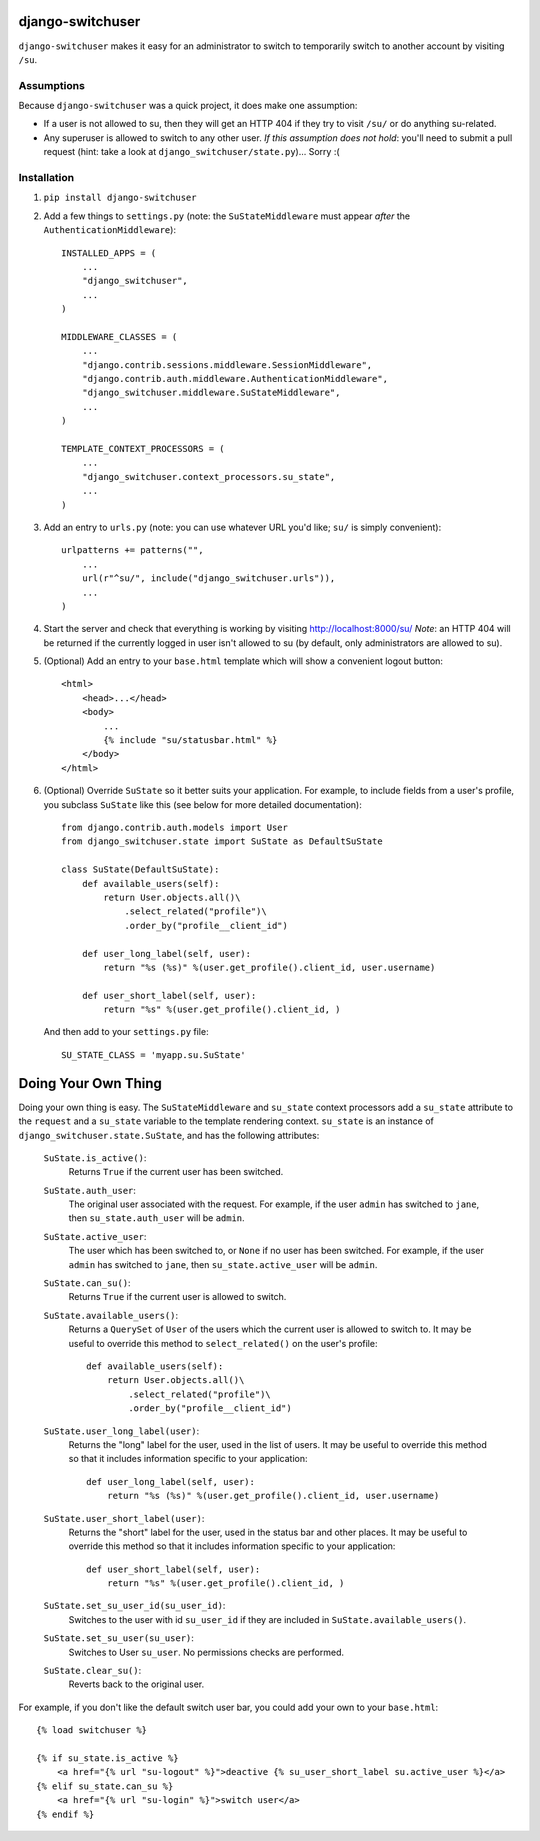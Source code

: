 django-switchuser
=================

``django-switchuser`` makes it easy for an administrator to switch to
temporarily switch to another account by visiting ``/su``.


Assumptions
-----------

Because ``django-switchuser`` was a quick project, it does make one assumption:

* If a user is not allowed to su, then they will get an HTTP 404 if they try
  to visit ``/su/`` or do anything su-related.

* Any superuser is allowed to switch to any other user. *If this assumption does
  not hold*: you'll need to submit a pull request (hint: take a look at
  ``django_switchuser/state.py``)... Sorry :(

Installation
------------

1. ``pip install django-switchuser``
2. Add a few things to ``settings.py`` (note: the ``SuStateMiddleware`` must
   appear *after* the ``AuthenticationMiddleware``)::

    INSTALLED_APPS = (
        ...
        "django_switchuser",
        ...
    )

    MIDDLEWARE_CLASSES = (
        ...
        "django.contrib.sessions.middleware.SessionMiddleware",
        "django.contrib.auth.middleware.AuthenticationMiddleware",
        "django_switchuser.middleware.SuStateMiddleware",
        ...
    )

    TEMPLATE_CONTEXT_PROCESSORS = (
        ...
        "django_switchuser.context_processors.su_state",
        ...
    )

3. Add an entry to ``urls.py`` (note: you can use whatever URL you'd like;
   ``su/`` is simply convenient)::

    urlpatterns += patterns("",
        ...
        url(r"^su/", include("django_switchuser.urls")),
        ...
    )

4. Start the server and check that everything is working by visiting
   http://localhost:8000/su/ *Note*: an HTTP 404 will be returned if the
   currently logged in user isn't allowed to su (by default, only
   administrators are allowed to su).

5. (Optional) Add an entry to your ``base.html`` template which will show a
   convenient logout button::

    <html>
        <head>...</head>
        <body>
            ...
            {% include "su/statusbar.html" %}
        </body>
    </html>

6. (Optional) Override ``SuState`` so it better suits your application. For
   example, to include fields from a user's profile, you subclass ``SuState``
   like this (see below for more detailed documentation)::

    from django.contrib.auth.models import User
    from django_switchuser.state import SuState as DefaultSuState

    class SuState(DefaultSuState):
        def available_users(self):
            return User.objects.all()\
                .select_related("profile")\
                .order_by("profile__client_id")

        def user_long_label(self, user):
            return "%s (%s)" %(user.get_profile().client_id, user.username)

        def user_short_label(self, user):
            return "%s" %(user.get_profile().client_id, )

   And then add to your ``settings.py`` file::

    SU_STATE_CLASS = 'myapp.su.SuState'


Doing Your Own Thing
====================

Doing your own thing is easy. The ``SuStateMiddleware`` and ``su_state``
context processors add a ``su_state`` attribute to the ``request`` and a
``su_state`` variable to the template rendering context. ``su_state`` is an
instance of ``django_switchuser.state.SuState``, and has the following
attributes:

    ``SuState.is_active()``:
        Returns ``True`` if the current user has been switched.

    ``SuState.auth_user``:
        The original user associated with the request. For example, if the user
        ``admin`` has switched to ``jane``, then ``su_state.auth_user`` will be
        ``admin``.

    ``SuState.active_user``:
        The user which has been switched to, or ``None`` if no user has been
        switched. For example, if the user ``admin`` has switched to ``jane``,
        then ``su_state.active_user`` will be ``admin``.

    ``SuState.can_su()``:
        Returns ``True`` if the current user is allowed to switch.

    ``SuState.available_users()``:
        Returns a ``QuerySet`` of ``User`` of the users which the current user
        is allowed to switch to. It may be useful to override this method to
        ``select_related()`` on the user's profile::
        
            def available_users(self):
                return User.objects.all()\
                    .select_related("profile")\
                    .order_by("profile__client_id")

    ``SuState.user_long_label(user)``:
        Returns the "long" label for the user, used in the list of users. It
        may be useful to override this method so that it includes information
        specific to your application::

            def user_long_label(self, user):
                return "%s (%s)" %(user.get_profile().client_id, user.username)

    ``SuState.user_short_label(user)``:
        Returns the "short" label for the user, used in the status bar and
        other places. It may be useful to override this method so that it
        includes information specific to your application::

            def user_short_label(self, user):
                return "%s" %(user.get_profile().client_id, )

    ``SuState.set_su_user_id(su_user_id)``:
        Switches to the user with id ``su_user_id`` if they are included in
        ``SuState.available_users()``.

    ``SuState.set_su_user(su_user)``:
        Switches to User ``su_user``. No permissions checks are performed.

    ``SuState.clear_su()``:
        Reverts back to the original user.

For example, if you don't like the default switch user bar, you could add your
own to your ``base.html``::

    {% load switchuser %}

    {% if su_state.is_active %}
        <a href="{% url "su-logout" %}">deactive {% su_user_short_label su.active_user %}</a>
    {% elif su_state.can_su %}
        <a href="{% url "su-login" %}">switch user</a>
    {% endif %}
